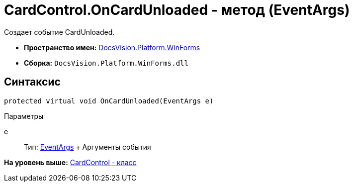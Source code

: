 = CardControl.OnCardUnloaded - метод (EventArgs)

Создает событие CardUnloaded.

* [.keyword]*Пространство имен:* xref:WinForms_NS.adoc[DocsVision.Platform.WinForms]
* [.keyword]*Сборка:* [.ph .filepath]`DocsVision.Platform.WinForms.dll`

== Синтаксис

[source,pre,codeblock,language-csharp]
----
protected virtual void OnCardUnloaded(EventArgs e)
----

Параметры

e::
  Тип: http://msdn.microsoft.com/ru-ru/library/system.eventargs.aspx[EventArgs]
  +
  Аргументы события

*На уровень выше:* xref:../../../../api/DocsVision/Platform/WinForms/CardControl_CL.adoc[CardControl - класс]
